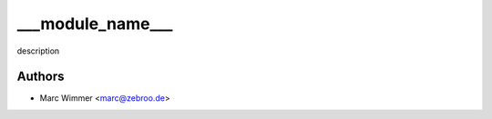 =======================================
___module_name___
=======================================

description



Authors
------------

* Marc Wimmer <marc@zebroo.de>

